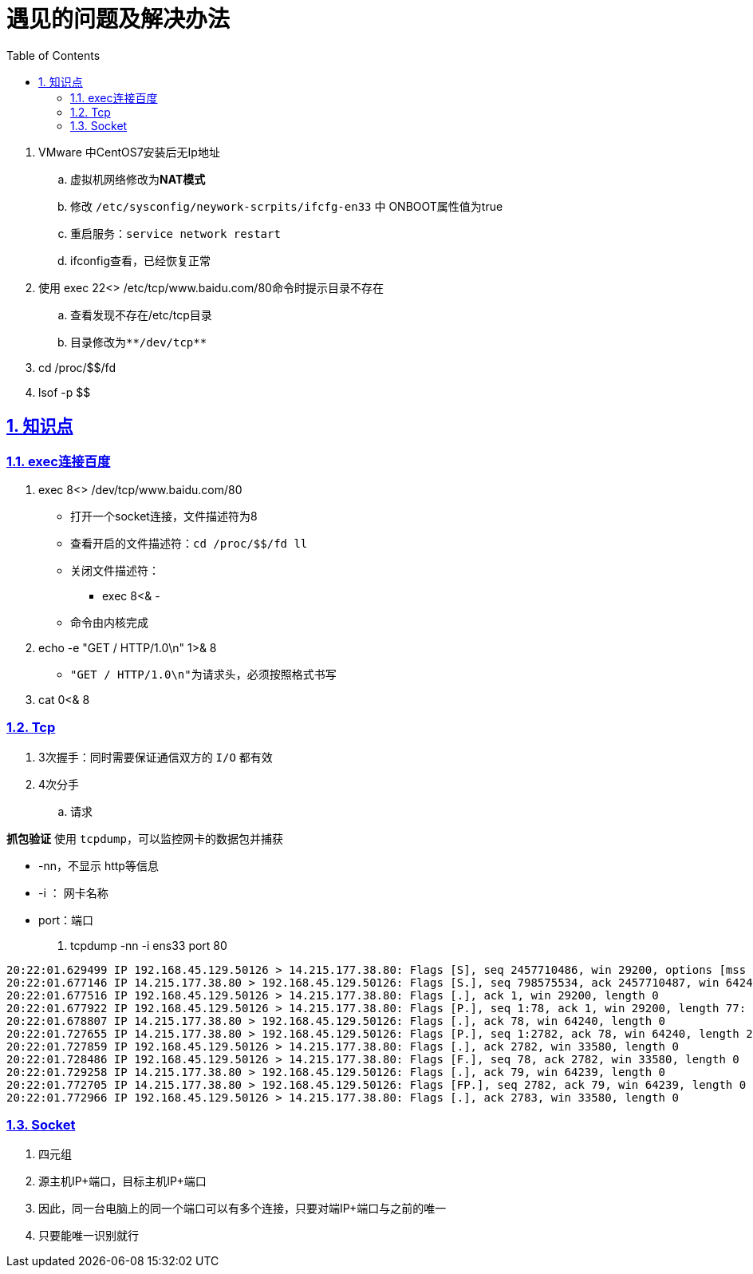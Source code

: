 = 遇见的问题及解决办法
:toc: left
:toc-title: Table of Contents
:toclevels: 4
:sectnums:
:sectnumlevels: 3
:sectanchors:
:sectlinks:
:partnums:

. VMware 中CentOS7安装后无Ip地址
 .. 虚拟机网络修改为**NAT模式**
 .. 修改 `/etc/sysconfig/neywork-scrpits/ifcfg-en33` 中 ONBOOT属性值为true
 .. 重启服务：`service network restart`
 .. ifconfig查看，已经恢复正常
. 使用 exec 22<> /etc/tcp/www.baidu.com/80命令时提示目录不存在
 .. 查看发现不存在/etc/tcp目录
 .. 目录修改为``+**/dev/tcp**+``
. cd /proc/$$/fd
. lsof -p $$

== 知识点

=== exec连接百度

. exec 8<> /dev/tcp/www.baidu.com/80
 ** 打开一个socket连接，文件描述符为8
 ** 查看开启的文件描述符：`cd /proc/$$/fd   ll`
 ** 关闭文件描述符：
  *** exec 8<& -
 ** 命令由内核完成
. echo -e "GET / HTTP/1.0\n" 1>& 8
 ** ``"GET / HTTP/1.0\n"``为请求头，必须按照格式书写
. cat 0<& 8

=== Tcp

. 3次握手：同时需要保证通信双方的 `I/O` 都有效
. 4次分手
 .. 请求

*抓包验证* 使用 `tcpdump`，可以监控网卡的数据包并捕获

* -nn，不显示 http等信息
* -i ： 网卡名称
* port：端口

. tcpdump -nn -i ens33 port 80

[source,text]
----
20:22:01.629499 IP 192.168.45.129.50126 > 14.215.177.38.80: Flags [S], seq 2457710486, win 29200, options [mss 1460,sackOK,TS val 6620214 ecr 0,nop,wscale 7], length 0
20:22:01.677146 IP 14.215.177.38.80 > 192.168.45.129.50126: Flags [S.], seq 798575534, ack 2457710487, win 64240, options [mss 1460], length 0
20:22:01.677516 IP 192.168.45.129.50126 > 14.215.177.38.80: Flags [.], ack 1, win 29200, length 0
20:22:01.677922 IP 192.168.45.129.50126 > 14.215.177.38.80: Flags [P.], seq 1:78, ack 1, win 29200, length 77: HTTP: GET / HTTP/1.1
20:22:01.678807 IP 14.215.177.38.80 > 192.168.45.129.50126: Flags [.], ack 78, win 64240, length 0
20:22:01.727655 IP 14.215.177.38.80 > 192.168.45.129.50126: Flags [P.], seq 1:2782, ack 78, win 64240, length 2781: HTTP: HTTP/1.1 200 OK
20:22:01.727859 IP 192.168.45.129.50126 > 14.215.177.38.80: Flags [.], ack 2782, win 33580, length 0
20:22:01.728486 IP 192.168.45.129.50126 > 14.215.177.38.80: Flags [F.], seq 78, ack 2782, win 33580, length 0
20:22:01.729258 IP 14.215.177.38.80 > 192.168.45.129.50126: Flags [.], ack 79, win 64239, length 0
20:22:01.772705 IP 14.215.177.38.80 > 192.168.45.129.50126: Flags [FP.], seq 2782, ack 79, win 64239, length 0
20:22:01.772966 IP 192.168.45.129.50126 > 14.215.177.38.80: Flags [.], ack 2783, win 33580, length 0
----

=== Socket

. 四元组
. 源主机IP+端口，目标主机IP+端口
. 因此，同一台电脑上的同一个端口可以有多个连接，只要对端IP+端口与之前的唯一
. 只要能唯一识别就行
